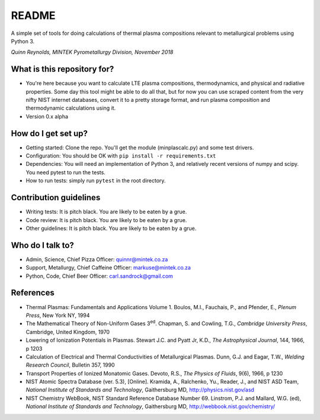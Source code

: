 README
======

.. image:: https://travis-ci.org/kittychunk/minplascalc.svg?branch=develop
    :target: https://travis-ci.org/kittychunk/minplascalc

.. image:: https://readthedocs.org/projects/minplascalc/badge/?version=latest
    :target: https://minplascalc.readthedocs.io/en/latest/?badge=latest
    :alt: Documentation Status

A simple set of tools for doing calculations of thermal plasma
compositions relevant to metallurgical problems using Python 3.

*Quinn Reynolds, MINTEK Pyrometallurgy Division, November 2018*

What is this repository for?
----------------------------

-  You're here because you want to calculate LTE plasma compositions,
   thermodynamics, and physical and radiative properties. Some day this
   tool might be able to do all that, but for now you can use scraped
   content from the very nifty NIST internet databases, convert it to a
   pretty storage format, and run plasma composition and thermodynamic
   calculations using it.
-  Version 0.x alpha

How do I get set up?
--------------------

-  Getting started: Clone the repo. You'll get the module
   (minplascalc.py) and some test drivers.
-  Configuration: You should be OK with
   ``pip install -r requirements.txt``
-  Dependencies: You will need an implementation of Python 3, and
   relatively recent versions of numpy and scipy. You need pytest to run
   the tests.
-  How to run tests: simply run ``pytest`` in the root directory.

Contribution guidelines
-----------------------

-  Writing tests: It is pitch black. You are likely to be eaten by a
   grue.
-  Code review: It is pitch black. You are likely to be eaten by a grue.
-  Other guidelines: It is pitch black. You are likely to be eaten by a
   grue.

Who do I talk to?
-----------------

-  Admin, Science, Chief Pizza Officer: quinnr@mintek.co.za
-  Support, Metallurgy, Chief Caffeine Officer: markuse@mintek.co.za
-  Python, Code, Chief Beer Officer: carl.sandrock@gmail.com

References
----------

-  Thermal Plasmas: Fundamentals and Applications Volume 1. Boulos, M.I.,  
   Fauchais, P., and Pfender, E., *Plenum Press*, New York NY, 1994
-  The Mathematical Theory of Non-Uniform Gases 3\ :sup:`ed`\. Chapman, S. and 
   Cowling, T.G., *Cambridge University Press*, Cambridge, United Kingdom, 1970
-  Lowering of Ionization Potentials in Plasmas. Stewart J.C. and 
   Pyatt Jr, K.D., *The Astrophysical Journal*, 144, 1966, p 1203
-  Calculation of Electrical and Thermal Conductivities of Metallurgical 
   Plasmas. Dunn, G.J. and Eagar, T.W., *Welding Research Council*, Bulletin 
   357, 1990
-  Transport Properties of Ionized Monatomic Gases. Devoto, R.S., *The Physics*
   *of Fluids*, 9(6), 1966, p 1230
-  NIST Atomic Spectra Database (ver. 5.3), [Online]. Kramida, A., Ralchenko, 
   Yu., Reader, J., and NIST ASD Team, *National Institute of Standards and* 
   *Technology*, Gaithersburg MD, http://physics.nist.gov/asd
-  NIST Chemistry WebBook, NIST Standard Reference Database Number 69. 
   Linstrom, P.J. and Mallard, W.G. (ed), *National Institute of Standards* 
   *and Technology*, Gaithersburg MD, http://webbook.nist.gov/chemistry/


